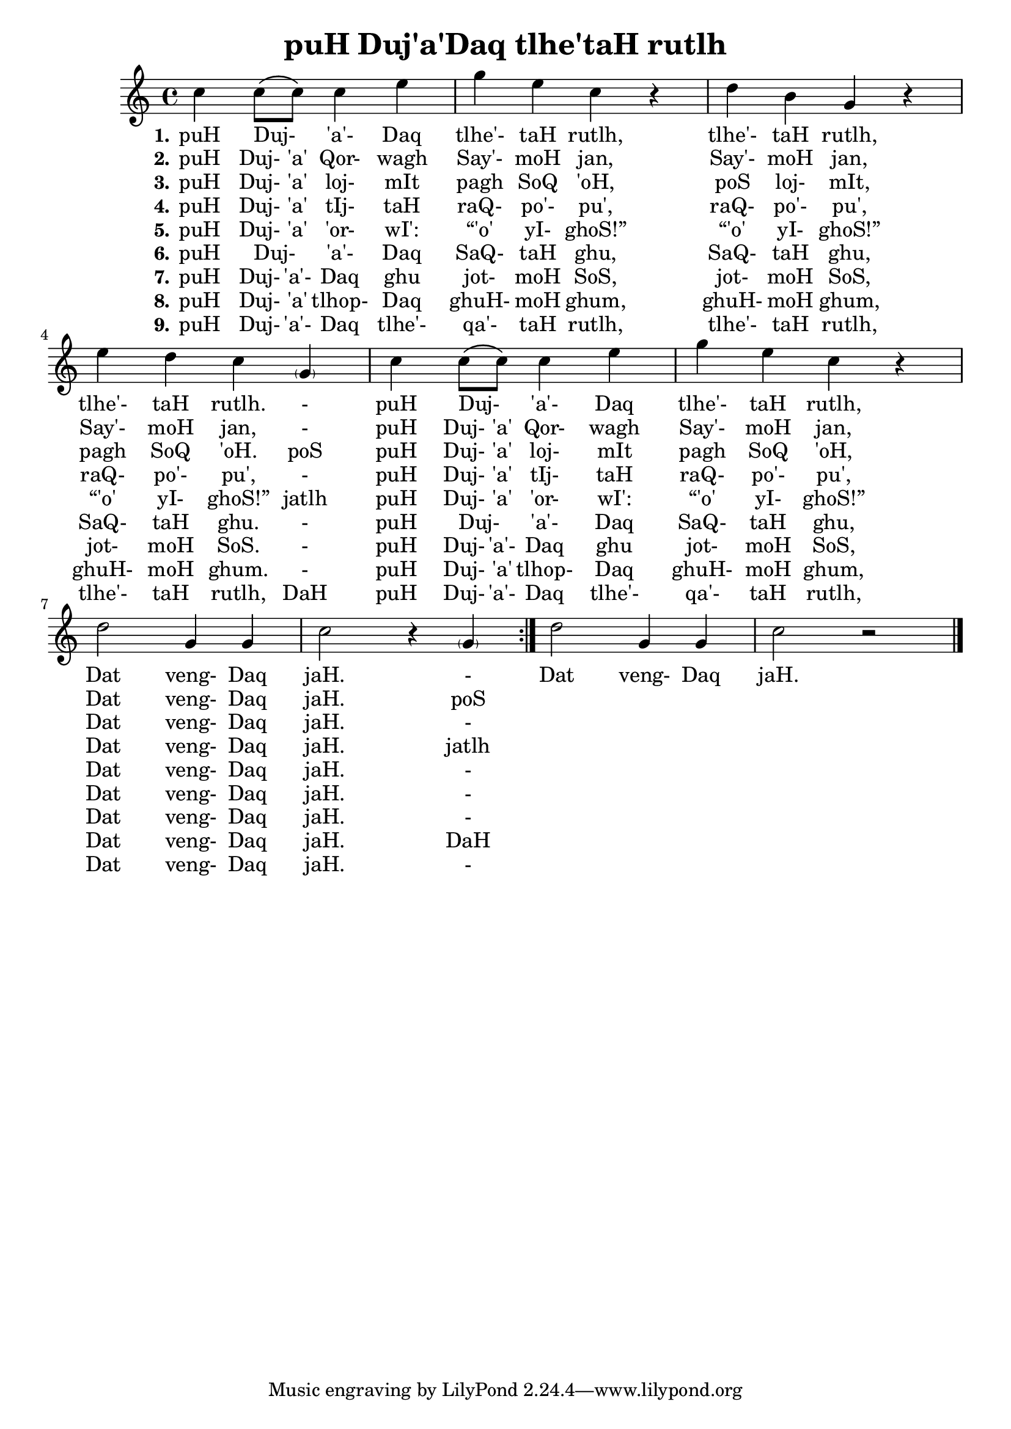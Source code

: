 \version "2.18"

\header {
  title = "puH Duj'a'Daq tlhe'taH rutlh"
}

\score { <<
  \new Staff {
    \new Voice = "bom" {
      \time 4/4

      \repeat volta 9 {
        c''4 c''8 \( c'' \) c''4 e''
        g'' e'' c'' r
        d''4 b' g' r
        e''4 d'' c'' \parenthesize g'
        c''4 c''8 \( c'' \) c''4 e''
        g'' e'' c'' r
        d''2 g'4 g'
        c''2 r4 \parenthesize g'
      }

        d''2 g'4 g'
        c''2 r

      \bar "|."
    }
  }
  \new Lyrics {
    \lyricsto "bom" {
      \set stanza = #"1."

      puH Duj- _ 'a'- Daq tlhe'- taH rutlh,
      tlhe'- taH rutlh, tlhe'- taH rutlh. -
      puH Duj- _ 'a'- Daq tlhe'- taH rutlh,
      Dat veng- Daq jaH. -

      Dat veng- Daq jaH.
    }
  }
  \new Lyrics {
    \lyricsto "bom" {
      \set stanza = #"2."

      puH Duj- 'a' Qor- wagh Say'- moH jan,
      Say'- moH jan, Say'- moH jan, -
      puH Duj- 'a' Qor- wagh Say'- moH jan,
      Dat veng- Daq jaH. poS
    }
  }
  \new Lyrics {
    \lyricsto "bom" {
      \set stanza = #"3."

      puH Duj- 'a' loj- mIt pagh SoQ 'oH,
      poS loj- mIt, pagh SoQ 'oH. poS
      puH Duj- 'a' loj- mIt pagh SoQ 'oH,
      Dat veng- Daq jaH. -
    }
  }
  \new Lyrics {
    \lyricsto "bom" {
      \set stanza = #"4."

      puH Duj- 'a' tIj- taH raQ- po'- pu',
      raQ- po'- pu', raQ- po'- pu', -
      puH Duj- 'a' tIj- taH raQ- po'- pu',
      Dat veng- Daq jaH. jatlh
    }
  }
  \new Lyrics {
    \lyricsto "bom" {
      \set stanza = #"5."

      puH Duj- 'a' 'or- wI': “'o' yI- ghoS!”
      “'o' yI- ghoS!” “'o' yI- ghoS!” jatlh
      puH Duj- 'a' 'or- wI': “'o' yI- ghoS!”
      Dat veng- Daq jaH. -
    }
  }
  \new Lyrics {
    \lyricsto "bom" {
      \set stanza = #"6."

      puH Duj- _ 'a'- Daq SaQ- taH ghu,
      SaQ- taH ghu, SaQ- taH ghu. -
      puH Duj- _ 'a'- Daq SaQ- taH ghu,
      Dat veng- Daq jaH. -
    }
  }
  \new Lyrics {
    \lyricsto "bom" {
      \set stanza = #"7."

      puH Duj- 'a'- Daq ghu jot- moH SoS,
      jot- moH SoS, jot- moH SoS. -
      puH Duj- 'a'- Daq ghu jot- moH SoS,
      Dat veng- Daq jaH. -
    }
  }
  \new Lyrics {
    \lyricsto "bom" {
      \set stanza = #"8."

      puH Duj- 'a' tlhop- Daq ghuH- moH ghum,
      ghuH- moH ghum, ghuH- moH ghum. -
      puH Duj- 'a' tlhop- Daq ghuH- moH ghum,
      Dat veng- Daq jaH. DaH
    }
  }
  \new Lyrics {
    \lyricsto "bom" {
      \set stanza = #"9."
      puH Duj- 'a'- Daq tlhe'- qa'- taH rutlh,
      tlhe'- taH rutlh, tlhe'- taH rutlh, DaH
      puH Duj- 'a'- Daq tlhe'- qa'- taH rutlh,
      Dat veng- Daq jaH. -
    }
  }
>> }

